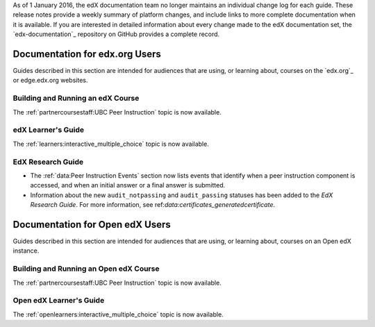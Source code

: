 
.. remove the following week of 1 Feb:

As of 1 January 2016, the edX documentation team no longer maintains an
individual change log for each guide. These release notes provide a weekly
summary of platform changes, and include links to more complete documentation
when it is available. If you are interested in detailed information about every
change made to the edX documentation set, the `edx-documentation`_ repository
on GitHub provides a complete record.

==================================
Documentation for edx.org Users
==================================

Guides described in this section are intended for audiences that are using, or
learning about, courses on the `edx.org`_ or edge.edx.org websites.

Building and Running an edX Course
************************************

The :ref:`partnercoursestaff:UBC Peer Instruction` topic is now available.

edX Learner's Guide
**********************************

The :ref:`learners:interactive_multiple_choice` topic is now available.

EdX Research Guide
*********************

* The :ref:`data:Peer Instruction Events` section now lists events that
  identify when a peer instruction component is accessed, and when an initial
  answer or a final answer is submitted.

* Information about the new ``audit_notpassing`` and ``audit_passing`` statuses
  has been added to the *EdX Research Guide*. For more information, see
  ref:`data:certificates_generatedcertificate`.

==================================
Documentation for Open edX Users
==================================

Guides described in this section are intended for audiences that are using, or
learning about, courses on an Open edX instance.

Building and Running an Open edX Course
******************************************

The :ref:`partnercoursestaff:UBC Peer Instruction` topic is now available.

Open edX Learner's Guide
**********************************

The :ref:`openlearners:interactive_multiple_choice` topic is now available.

